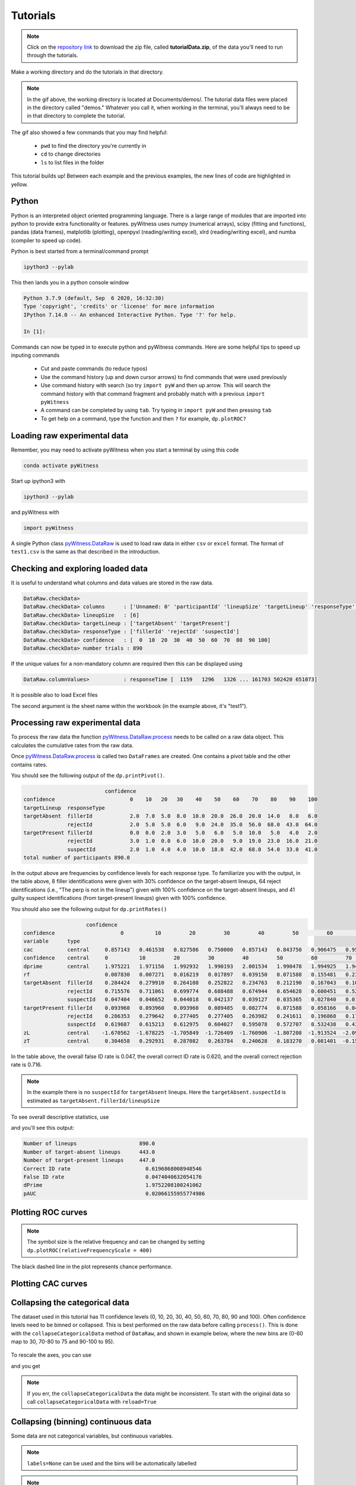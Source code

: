 Tutorials
=========

.. note::
   
   Click on the `repository link <https://github.com/lmickes/pyWitness/releases/tag/v1.1>`_ to download the zip file, called **tutorialData.zip**, of the data you'll need to run through the tutorials. 

Make a working directory and do the tutorials in that directory. 

.. image:: http://mickeslab.com/wp-content/uploads/2022/03/tutorial1getData.gif
    :alt: getting the tutorial data

.. note::

   In the gif above, the working directory is located at Documents/demos/. The tutorial data files were placed in the directory called "demos." Whatever you call it, when working in the terminal, you'll always need to be in that directory to complete the tutorial. 

The gif also showed a few commands that you may find helpful:

   * ``pwd`` to find the directory you're currently in
   * ``cd`` to change directories
   * ``ls`` to list files in the folder

This tutorial builds up! Between each example and the previous examples, the new lines of code are highlighted in yellow. 

Python
------

Python is an interpreted object oriented programming language. There is a large range
of modules that are imported into python to provide extra functionality or features.
pyWitness uses numpy (numerical arrays), scipy (fitting and functions), pandas
(data frames), matplotlib (plotting), openpyxl (reading/writing excel),
xlrd (reading/writing excel), and numba (compiler to speed up code).

Python is best started from a terminal/command prompt

.. code-block :: console

   ipython3 --pylab

This then lands you in a python console window

.. code-block :: console

   Python 3.7.9 (default, Sep  6 2020, 16:32:30)
   Type 'copyright', 'credits' or 'license' for more information
   IPython 7.14.0 -- An enhanced Interactive Python. Type '?' for help.

   In [1]:

Commands can now be typed in to execute python and pyWitness commands. Here are some helpful tips
to speed up inputing commands 

   * Cut and paste commands (to reduce typos)
   * Use the command history (up and down cursor arrows) to find commands that were used previously
   * Use command history with search (so try ``import pyW`` and then up arrow. This will search the
     command history with that command fragment and probably match with a previous ``import pyWitness``
   * A command can be completed by using ``tab``. Try typing in ``import pyW`` and then pressing ``tab``
   * To get help on a command, type the function and then ``?`` for example, ``dp.plotROC?``

Loading raw experimental data
-----------------------------

Remember, you may need to activate pyWitness when you start a terminal by using this code

.. code-block :: python 

   conda activate pyWitness

Start up ipython3 with

.. code-block :: python 

   ipython3 --pylab

and pyWitness with

.. code-block :: python 

   import pyWitness

.. image:: http://mickeslab.com/wp-content/uploads/2022/03/tutorial1rightDirectoryStartPyWitness.gif
    :alt: getting to the right place

A single Python class `pyWitness.DataRaw <./moduledocs.html#pyWitness.DataRaw>`_ is used to load raw data in
either ``csv`` or ``excel`` format. The format of ``test1.csv`` is the same as that described in the introduction.

.. tabs::

    .. code-tab:: python

       import pyWitness
       dr = pyWitness.DataRaw("test1.csv")

    .. code-tab:: R

       pyw <- import("pyWitness")

Checking and exploring loaded data
----------------------------------

It is useful to understand what columns and data values are stored in the raw data.

.. tabs::

    .. code-tab:: python
       :linenos:
       :emphasize-lines: 3

        import pyWitness
        dr = pyWitness.DataRaw("test1.csv")
        dr.checkData()
   
    .. code-tab:: R
       :linenos:
       :emphasize-lines: 3
       
        pyw <- pyw <- import("pyWitness")
        dr <- pyw$DataRaw("./test1.csv")
        dr$checkData()


.. code-block :: console

   DataRaw.checkData>
   DataRaw.checkData> columns      : ['Unnamed: 0' 'participantId' 'lineupSize' 'targetLineup' 'responseType' 'confidence' 'responseTime']
   DataRaw.checkData> lineupSize   : [6]
   DataRaw.checkData> targetLineup : ['targetAbsent' 'targetPresent']
   DataRaw.checkData> responseType : ['fillerId' 'rejectId' 'suspectId']
   DataRaw.checkData> confidence   : [  0  10  20  30  40  50  60  70  80  90 100]
   DataRaw.checkData> number trials : 890

If the unique values for a non-mandatory column are required then this can be displayed using

.. tabs::

    .. code-tab:: python
       :linenos:
       :emphasize-lines: 3

       import pyWitness
       dr = pyWitness.DataRaw("test1.csv")
       dr.columnValues("responseTime")

    .. code-tab:: R
       :linenos:
       :emphasize-lines: 3
       
       pyw <- import("pyWitness")
       dr <- pyw$DataRaw("./test1.csv")
       dr$columnValues("responseTime")


.. code-block :: console

   DataRaw.columnValues>           : responseTime [  1159   1296   1326 ... 161703 502420 651073]


It is possible also to load Excel files 

.. tabs::

    .. code-tab:: python

       import pyWitness 
       dr = pyWitness.DataRaw("test1.xlsx","test1")

    .. code-tab:: R
       
       pyw <- import("pyWitness")
       dr <- pyw$DataRaw("test1.xlsx","test1")


The second argument is the sheet name within the workbook (in the example above, it's "test1").

Processing raw experimental data
--------------------------------
To process the raw data the function `pyWitness.DataRaw.process <./moduledocs.html#pyWitness.DataRaw.process>`_
needs to be called on a raw data object. This calculates the cumulative rates from the raw data.

.. tabs::

    .. code-tab:: python
       :linenos:
       :emphasize-lines: 3

       import pyWitness
       dr = pyWitness.DataRaw("test1.csv")
       dp = dr.process()

    .. code-tab:: R
       :linenos:
       :emphasize-lines: 3

       pyw <- import("pyWitness")
       dr <- pyw$DataRaw("./test1.csv")
       dp <- dr$process()

Once `pyWitness.DataRaw.process <./moduledocs.html#pyWitness.DataRaw.process>`_ is called two ``DataFrames`` are
created. One contains a pivot table and the other contains rates.

.. tabs::

    .. code-tab:: python
       :linenos:
       :emphasize-lines: 4-5

       import pyWitness
       dr = pyWitness.DataRaw("test1.csv")
       dp = dr.process()
       dp.printPivot()
       dp.printRates()

    .. code-tab:: R
       :linenos:
       :emphasize-lines: 4-5
       
       pyw <- import("pyWitness")
       dr <- pyw$DataRaw("./test1.csv")
       dp <- dr$process()
       dp$printPivot()
       dp$printRates()


You should see the following output of the ``dp.printPivot()``. 

.. code-block :: console

                             confidence                                                         
   confidence                        0    10   20   30    40    50    60    70    80    90    100
   targetLineup  responseType                                                                    
   targetAbsent  fillerId            2.0  7.0  5.0  8.0  10.0  20.0  26.0  20.0  14.0   8.0   6.0
                 rejectId            2.0  5.0  5.0  6.0   9.0  24.0  35.0  56.0  68.0  43.0  64.0
   targetPresent fillerId            0.0  0.0  2.0  3.0   5.0   6.0   5.0  10.0   5.0   4.0   2.0
                 rejectId            3.0  1.0  0.0  6.0  10.0  20.0   9.0  19.0  23.0  16.0  21.0
                 suspectId           2.0  1.0  4.0  4.0  10.0  18.0  42.0  68.0  54.0  33.0  41.0
   total number of participants 890.0

In the output above are frequencies by confidence levels for each response type. To familiarize you with the output, in the table above, 8 filler identifications were given with 30% confidence on the target-absent lineups, 64 reject identifications (i.e., "The perp is not in the lineup") given with 100% confidence on the target-absent lineups, and 41 guilty suspect identifications (from target-present lineups) given with 100% confidence. 

You should also see the following output for ``dp.printRates()``                                                                       
   
.. code-block :: console

                        confidence                                                                                                               
    confidence                     0          10         20         30         40         50         60         70         80         90          100
    variable      type                                                                                                                               
    cac           central     0.857143   0.461538   0.827586   0.750000   0.857143   0.843750   0.906475   0.953271   0.958580   0.961165    0.976190
    confidence    central     0          10         20         30         40         50         60         70         80             90          100 
    dprime        central     1.975221   1.971156   1.992932   1.990193   2.001534   1.990478   1.994925   1.940776   1.742686   1.585873    1.509544
    rf                        0.007830   0.007271   0.016219   0.017897   0.039150   0.071588   0.155481   0.239374   0.189038   0.115213    0.140940
    targetAbsent  fillerId    0.284424   0.279910   0.264108   0.252822   0.234763   0.212190   0.167043   0.108352   0.063205   0.031603    0.013544
                  rejectId    0.715576   0.711061   0.699774   0.688488   0.674944   0.654628   0.600451   0.521445   0.395034   0.241535    0.144470
                  suspectId   0.047404   0.046652   0.044018   0.042137   0.039127   0.035365   0.027840   0.018059   0.010534   0.005267    0.002257
    targetPresent fillerId    0.093960   0.093960   0.093960   0.089485   0.082774   0.071588   0.058166   0.046980   0.024609   0.013423    0.004474
                  rejectId    0.286353   0.279642   0.277405   0.277405   0.263982   0.241611   0.196868   0.176734   0.134228   0.082774    0.046980
                  suspectId   0.619687   0.615213   0.612975   0.604027   0.595078   0.572707   0.532438   0.438479   0.286353   0.165548    0.091723
    zL            central    -1.670562  -1.678225  -1.705849  -1.726409  -1.760906  -1.807208  -1.913524  -2.095603  -2.306755  -2.557781   -2.839765
    zT            central     0.304658   0.292931   0.287082   0.263784   0.240628   0.183270   0.081401  -0.154827  -0.564069  -0.971908   -1.330222


In the table above, the overall false ID rate is 0.047, the overall correct ID rate is 0.620, and the overall correct rejection rate is 0.716.

.. note::
   In the example there is no ``suspectId`` for ``targetAbsent`` lineups. Here the ``targetAbsent.suspectId`` is estimated as ``targetAbsent.fillerId/lineupSize`` 
   
.. image:: http://mickeslab.com/wp-content/uploads/2022/03/tutorial1rates.gif
    :alt: getting rates and pivots 
   
To see overall descriptive statistics, use 

.. tabs::

    .. code-tab:: python

        import pyWitness
        dr = pyWitness.DataRaw("test1.csv")
        dp = dr.process()
        dp.printDescriptiveStats()
        
    .. code-tab:: R
       
       pyw <- import("pyWitness")
       dr <- pyw$DataRaw("./test1.csv")
       dp <- dr$process()
       dp$printDescriptiveStats()


and you'll see this output:

.. code-block :: console

    Number of lineups                    890.0
    Number of target-absent lineups      443.0
    Number of target-present lineups     447.0
    Correct ID rate                        0.6196868008948546
    False ID rate                          0.0474040632054176
    dPrime                                 1.9752208100241062
    pAUC                                   0.02066155955774986

Plotting ROC curves
-------------------

.. tabs::

    .. code-tab:: python
       :linenos:
       :emphasize-lines: 4
       
        import pyWitness
        dr = pyWitness.DataRaw("test1.csv")
        dp = dr.process()
        dp.plotROC()
       
    .. code-tab:: R
       :linenos:
       :emphasize-lines: 4-5
       
        pyw <- import("pyWitness")
        dr <- pyw$DataRaw("./test1.csv")
        dp <- dr$process()
        dp$plotROC()
        mpl$pyplot$show()



.. figure:: images/test1ROCnoBin.png
   :alt: ROC for test1.csv

.. note:: 
   The symbol size is the relative frequency and can be changed by setting ``dp.plotROC(relativeFrequencyScale = 400)``

The black dashed line in the plot represents chance performance.

Plotting CAC curves 
-------------------

.. tabs::

    .. code-tab:: python
       :linenos:
       :emphasize-lines: 4
       
       import pyWitness
       dr = pyWitness.DataRaw("test1.csv")
       dp = dr.process()
       dp.plotCAC()
       
    .. code-tab:: R
       :linenos:
       :emphasize-lines: 4-5       
       
       pyw <- import("pyWitness")
       dr <- pyw$DataRaw("./test1.csv")
       dp <- dr$process()
       dp$plotCAC()
       mpl$pyplot$show()


.. figure:: images/test1CACnoBin.png
   :alt: CAC for test1.csv

.. image:: http://mickeslab.com/wp-content/uploads/2022/03/tutorial1ROCcac.gif
   :alt: ROC and CAC plots 

Collapsing the categorical data
-------------------------------

The dataset used in this tutorial has 11 confidence levels (0, 10, 20, 30, 40, 50, 60, 70, 80, 90 and 100). Often confidence levels need to be binned or collapsed. This is best performed on the raw data before calling
``process()``. This is done with the ``collapseCategoricalData`` method of ``DataRaw``, and shown in example below, where the new bins are (0-60 map to 30, 70-80 to 75 and 90-100 to 95).

.. tabs::

    .. code-tab:: python
       :linenos:
       :emphasize-lines: 3-6
  
       import pyWitness
       dr = pyWitness.DataRaw("test1.csv")
       dr.collapseCategoricalData(column='confidence',
                              map={0: 30, 10: 30, 20: 30, 30: 30, 40: 30, 50: 30, 60: 30, 
                                   70: 75, 80: 75, 
                                   90: 95, 100: 95})
       dp = dr.process()
       dp.plotCAC()   
       
    .. code-tab:: R
       :linenos:
       :emphasize-lines: 3-7      
       
       pyw <- import("pyWitness")
       dr <- pyw$DataRaw("./test1.csv")
       dr$collapseCategoricalData(column='confidence',map=list("0"=30, "10"=30, "20"=30, "30"=30,
                                                               "40"=30,"50"=30, "60"=30,"70"=75, "80"=75,"90"=95, "100"=95))
       dp <- dr$process()
       dp$plotCAC()
       mpl$pyplot$show()
       

.. figure:: images/test1CACBin.png
   :alt: Rebinned CAC for test1.csv 

To rescale the axes, you can use

.. tabs::

    .. code-tab:: python

       import matplotlib as _plt
       xlim(0,100)
       ylim(0.50,1.0)

    .. code-tab:: R
    
       pyw <- import("pyWitness")
       dr <- pyw$DataRaw("./test1.csv")
       dr$collapseCategoricalData(column='confidence',map=list("0"=30, "10"=30, "20"=30, "30"=30,               "40"=30,"50"=30, "60"=30,"70"=75, "80"=75,"90"=95, "100"=95))
       dp <- dr$process()
       dp$plotCAC()
       invisible(mpl$pyplot$ylim(0.50,1.0))
       mpl$pyplot$show()
       
       
and you get 

.. figure:: images/test1CACBinLim.png
   :alt: CAC rescaled

.. note:: 
   If you err, the ``collapseCategoricalData`` the data might be inconsistent. To start with the original data so call ``collapseCategoricalData`` with ``reload=True``

Collapsing (binning) continuous data
------------------------------------

Some data are not categorical variables, but continuous variables.

.. tabs::

    .. code-tab:: python
       :linenos:
       :emphasize-lines: 3

       import pyWitness
       dr = pyWitness.DataRaw("test1.csv")
       dr.collapseContinuousData(column = "confidence",bins = [-1,60,80,100],labels= [1,2,3])
       dp = dr.process()
       dp.plotROC()
       
    .. code-tab:: R
       :linenos:
       :emphasize-lines: 3
       
        pyw <- import("pyWitness")
        dr <- pyw$DataRaw("./test1.csv")
        dr$collapseContinuousData(column = "confidence", bins = c(-1,60,80,100),labels= c(1,2,3))
        dp <- dr$process()
        dp$plotROC()
        mpl$pyplot$show()
        
        

.. note::
   ``labels=None`` can be used and the bins will be automatically labelled

.. note::
   The bin edges are exclusive of the low edge and inclusive of the high edge

.. warning::
   Confidence needs to be a numerical value because ROC analysis requires a value that can be ordered.

Calculating pAUC and performing statistical tests
-------------------------------------------------

pAUC is calculated when ``dr.process()`` is called. Simpson's rule integrates the area
under the ROC curve up to a maximum value. If the maximum value is between two data points, linear interpolation is used to calculate the most liberal point (i.e., the lowest level of confidence).

.. tabs::

    .. code-tab:: python
       :linenos:
       :emphasize-lines: 5

       import pyWitness
       dr = pyWitness.DataRaw("test1.csv")
       dr.collapseContinuousData(column = "confidence",bins = [-1,60,80,100],labels= [1,2,3])
       dp = dr.process()
       print(dp.pAUC)
       
    .. code-tab:: R
       :linenos:
       :emphasize-lines: 5
       
       pyw <- import("pyWitness")
       dr <- pyw$DataRaw("./test1.csv")
       dr$collapseContinuousData(column = "confidence",bins = c(-1,60,80,100),labels= c(1,2,3))
       dp <- dr$process()
       print(dp$pAUC)


.. figure :: images/test1_pAUC.jpg
   :alt: Data-model ROC comparision for test1.csv

Plotting RAC curves
-------------------

To perform analyses with a different variable than confidence, for example, response time, use the following code. The important change is highlighted. 

.. tabs::

    .. code-tab:: python
       :linenos:
       :emphasize-lines: 4
    
        import pyWitness
        drRAC = pyWitness.DataRaw("test1.csv")
        drRAC.collapseContinuousData(column="responseTime",bins=[0, 5000, 10000, 15000, 20000, 99999],labels=[1, 2, 3, 4, 5])
        dpRAC = drRAC.process(reverseConfidence=True,dependentVariable="responseTime")
        dpRAC.plotCAC()
        
    .. code-tab:: R
       :linenos:
       :emphasize-lines: 5
       
       pyw <- import("pyWitness")
       drRAC <- pyw$DataRaw("./test1.csv")
       drRAC$collapseContinuousData(column="responseTime",
                    bins=c(0, 5000, 10000, 15000, 20000, 99999),labels=c(1, 2, 3, 4, 5))
       dpRAC <- drRAC$process(reverseConfidence=TRUE,dependentVariable="responseTime")
       dpRAC$plotCAC()
       invisible(mpl$pyplot$xlabel("Response Time"))
       invisible(mpl$pyplot$ylim(.50,1.0))
       invisible(mpl$pyplot$savefig("test1RAC.png"))
       invisible(mpl$pyplot$savefig("test1RAC.pdf"))
        
        
The plot will look like this:
        
.. figure :: images/test1RAC.png
   :alt: RAC for test1

Fitting signal detection-based models to data
---------------------------------------------

There are many models available in pyWitness. We'll start with the independent observation model. To load and process the data is the same as before (lines 1-4), the fitting
part is new and the code is highlighted (lines 5-7).

.. tabs::

    .. code-tab:: python
       :linenos:
       :emphasize-lines: 5-7

       import pyWitness
       dr = pyWitness.DataRaw("test1.csv")
       dr.collapseContinuousData(column = "confidence",bins = [-1,60,80,100],labels= [1,2,3])
       dp = dr.process()
       mf = pyWitness.ModelFitIndependentObservation(dp)
       mf.setEqualVariance()
       mf.fit()
       
    .. code-tab:: R
       :linenos:
       :emphasize-lines: 5-7
       
       pyw <- import("pyWitness",convert=TRUE)
       dr <- pyw$DataRaw("./test1.csv")
       dr$collapseContinuousData(column = "confidence",bins = c(-1,60,80,100),labels= c(1,2,3))
       dp <- dr$process()
       mf <- pyw$ModelFitIndependentObservation(dp)
       mf$setEqualVariance()
       mf$fit()

Line 5 constructs a fit object, line 6 sets the model parameters to equal variance and line 7 starts the minimiser. The
output from the fit (execution of line 7) is something like the following

.. code-block :: console

   fit iterations 223
   fit status     Optimization terminated successfully.
   fit time       9.376720442
   fit chi2       10.300411274463407
   fit ndf        4
   fit chi2/ndf   2.5751028186158518
   fit p-value    0.035660197825222784


.. image:: http://mickeslab.com/wp-content/uploads/2022/03/tutorial1modelFitPara.gif
    :alt: Model fit details and parameters

To clearly see how the fitting works, the following code is the same as above but
with ``mf.printParameters()`` on lines 6, 9, and 12.

.. tabs::

    .. code-tab:: python
       :linenos:
       :emphasize-lines: 6,9,12

       import pyWitness
       dr = pyWitness.DataRaw("test1.csv")
       dr.collapseContinuousData(column = "confidence",bins = [-1,60,80,100],labels= [1,2,3])
       dp = dr.process()
       mf = pyWitness.ModelFitIndependentObservation(dp)
       mf.printParameters()

       mf.setEqualVariance()
       mf.printParameters()

       mf.fit()
       mf.printParameters()
       
    .. code-tab:: R
       :linenos:
       :emphasize-lines: 6,9,12     
       
       pyw <- import("pyWitness")
       dr <- pyw$DataRaw("./test1.csv")
       dr$collapseContinuousData(column = "confidence",bins = c(-1,60,80,100),labels= c(1,2,3))
       dp <- dr$process()
       mf <- pyw$ModelFitIndependentObservation(dp)
       mf$printParameters()

       mf$setEqualVariance()
       mf$printParameters()

       mf$fit()
       mf$printParameters()



After creating the ``mf`` object (line 9) the parameters are at their default values and free

.. code-block :: console

   lureMean 0.0 (free)
   lureSigma 1.0 (free)
   targetMean 1.0 (free)
   targetSigma 1.0 (free)
   lureBetweenSigma 0.0 (free)
   targetBetweenSigma 0.0 (free)
   c1 1.0 (free)
   c2 1.5 (free)
   c3 2.0 (free)

Typically you would want to control the fit parameters. ``setEqualVariance`` sets some default model which is
an appropriate start; line 12 yields

.. code-block :: console

   lureMean 0.0 (fixed)
   lureSigma 1.0 (fixed targetSigma)
   targetMean 1.0 (free)
   targetSigma 1.0 (fixed)
   lureBetweenSigma 0.3 (fixed targetBetweenSigma)
   targetBetweenSigma 0.3 (free)
   c1 1.0 (free)
   c2 1.5 (free)
   c3 2.0 (free)

Comparing these two fit parameters settings

   * ``lureSigma`` is forced to be equal to ``targetSigma``
   * ``targetSigma`` is fixed to its current value
   * ``lureBetweenSigma`` is fixed to ``targetBetweenSigma``
   * ``targetBetweenSigma`` is fixed to its current value

After running the fit the parameters are updated so the output of line 12 in the code example gives

.. code-block :: console

   ModelFit.printParameters>  lureMean 0.000 (fixed)
   ModelFit.printParameters>  lureSigma 1.000 (fixed targetSigma)
   ModelFit.printParameters>  targetMean 1.798 (free)
   ModelFit.printParameters>  targetSigma 1.000 (fixed)
   ModelFit.printParameters>  lureBetweenSigma 0.605 (fixed targetBetweenSigma)
   ModelFit.printParameters>  targetBetweenSigma 0.605 (free)
   ModelFit.printParameters>  c1 1.402 (free)
   ModelFit.printParameters>  c2 1.935 (free)
   ModelFit.printParameters>  c3 2.677 (free)

There many ways to control the model

.. list-table:: Parameter control examples
   :widths: 70 70
   :header-rows: 1

   * - Command
     - Notes
   * - ``mf.lureMean.value = -0.1``
     - Sets the lure mean parameter to -0.1
   * - ``mf.targetMean.fixed = True``
     - Fixed the parameter so it cannot change during a fit
   * - ``mf.lureMean.fixed = False``
     - Unfixes the parameter so it will be free in a fit
   * - ``mf.c1.set_equal(mf.c2)``
     - Locks ``c1`` and ``c2`` together
   * - ``mf.lureBetweenSigma.unset_equal()``
     - Release the linking of lureBetweenSigma and targetBetweenSigma

There are multiple fits available and they all have the same interface but differ in
the construction line

.. tabs::

    .. code-tab:: python
       :linenos:
       :emphasize-lines: 5-8

       dr = pyWitness.DataRaw("test1.csv")
       dr.collapseContinuousData(column="confidence")
       dp = dr.process()
        
       mf_io = pyWitness.ModelFitIndependentObservation(dp)
       mf_br = pyWitness.ModelFitBestRest(dp)
       mf_en = pyWitness.ModelFitEnsemble(dp)
       mf_in = pyWitness.ModelFitIntegration(dp)
       
       
    .. code-tab:: R
       :linenos:
       :emphasize-lines: 5-8
       
       pyw <- import("pyWitness")
       dr <- pyw$DataRaw("./test1.csv")
       dp <- dr$process()
       
       mf_io <- pyw$ModelFitIndependentObservation(dp)
       mf_br <- pyw$ModelFitBestRest(dp)
       mf_en <- pyw$ModelFitEnsemble(dp)
       mf_in <- pyw$ModelFitIntegration(dp)

Setting initial fit parameters
------------------------------

With data samples with large number of confidence bins the fits can take a large
number of iterations to converge (long run times). Sensible fit parameters can be be
estimated from the data.

To estimate the target mean :math:`\mu_t` and sigma :math:`\sigma_t` the following relation is used

.. math ::

   Z(R_{T,i}) = \frac{Z(R_{L,i})- \mu_t}{\sigma_t}

Rearranging gives

.. math ::

   \sigma_t Z(R_{T,i}) = Z(R_{L,i}) - \mu_s

There is a linear relationship between target and lure :math:`Z` values. This can be plotted
and a linear fit used to estimate the gradient and intercept.

.. tabs::

    .. code-tab:: python
       :linenos:
       :emphasize-lines: 5

       import pyWitness
       dr = pyWitness.DataRaw("test1.csv")
       dr.collapseContinuousData(column = "confidence",bins = [-1,60,80,100],labels= [1,2,3])
       dp = dr.process()
       dp.plotHitVsFalseAlarmRate()
       
    .. code-tab:: R
       :linenos:
       :emphasize-lines: 5
       
       pyw <- import("pyWitness")
       dr <- pyw$DataRaw("./test1.csv")
       dr$collapseContinuousData(column = "confidence",bins = c(-1,60,80,100),labels = c(1,2,3))
       dp <- dr$process()
       dp$plotHitVsFalseAlarmRate()
       invisible(mpl$pyplot$savefig("HvFA.png"))
       
       

.. figure:: images/HvFA.png
   :alt: Hit rate vs. false alarm rate for test1.csv

.. tabs::

    .. code-tab:: python
       :linenos:
       :emphasize-lines: 9

       import pyWitness
       dr = pyWitness.DataRaw("test1.csv")
       dr.collapseContinuousData(column = "confidence",bins = [-1,60,80,100],labels= [1,2,3])
       dp = dr.process()
       mf = pyWitness.ModelFitIndependentObservation(dp)
       mf.printParameters()

       mf.setEqualVariance()
       mf.setParameterEstimates()
       mf.printParameters()

       mf.fit()
       mf.printParameters()

    .. code-tab:: R
       :linenos:
       :emphasize-lines: 8

       pyw <- import("pyWitness")
       dr <- pyw$DataRaw("./test1.csv")
       dr$collapseContinuousData(column = "confidence",bins = c(-1,60,80,100),labels = c(1,2,3))
       dp <- dr$process()
       mf <- pyw$ModelFitIndependentObservation(dp)

       mf$setEqualVariance()
       mf$setParameterEstimates()
       mf$printParameters()
       
       mf$fit()
       mf$printParameters()


..
  Checking the convergence of fit
  -------------------------------
  Loading and saving fit parameters for later use
  -----------------------------------------------



Plotting fit and models
-----------------------

It is important to understand the performance of a given particular fit. The following plot compares
the experimental data to the model fit.

.. tabs::

    .. code-tab:: python

       import pyWitness
       dr = pyWitness.DataRaw("test1.csv")
       dr.collapseContinuousData(column = "confidence",bins = [-1,60,80,100],labels= None)
       dp = dr.process()
       dp.calculateConfidenceBootstrap(nBootstraps=200)
       mf = pyWitness.ModelFitIndependentObservation(dp)
       mf.setEqualVariance()
       mf.fit()

    .. code-tab:: R
    
       pyw <- import("pyWitness")
       dr <- pyw$DataRaw("./test1.csv")
       dr$collapseContinuousData(column = "confidence",bins = c(-1,60,80,100),labels = c(1,2,3))
       dp <- dr$process()
       dp$calculateConfidenceBootstrap(nBootstraps=as.integer(200))
       mf <- pyw$ModelFitIndependentObservation(dp)
       mf$setEqualVariance()
       mf$fit()
       
       

To compare an *ROC* plot between data and fit

.. tabs::

    .. code-tab:: python

       dp.plotROC(label="Data")
       mf.plotROC(label="Indep. obs. fit")

       import matplotlib.pyplot as _plt
       _plt.legend()

    .. code-tab:: R
    
        pyw <- import("pyWitness")
        dr <- pyw$DataRaw("./test1.csv")
        dr$collapseContinuousData(column = "confidence",bins = c(-1,60,80,100),labels = c(1,2,3))
        dp <- dr$process()
        dp$calculateConfidenceBootstrap(nBootstraps=as.integer(200))
        mf <- pyw$ModelFitIndependentObservation(dp)
        mf$setEqualVariance()
        mf$fit()
        dp$plotROC(label="Data")
        mf$plotROC(label="Indep. obs. fit")
        mpl$pyplot$legend()
        mpl$pyplot$show()


.. figure:: images/test1ROCcomparisonBin.png
   :alt: Data-model ROC comparision for test1.csv

.. image:: http://mickeslab.com/wp-content/uploads/2022/03/tutorial1fitDataROCplot.gif
    :alt: ROC data and model fit plotted

To compare a *CAC* plot between data and fit

.. tabs::

    .. code-tab:: python
    
       dp.plotCAC(label="Data")
       mf.plotCAC(label="Indep. obs. fit")

       import matplotlib.pyplot as _plt
       _plt.legend()

    .. code-tab:: R

        dp$plotCAC(label="Data")
        mf$plotCAC(label="Indep. obs. fit")

        mpl$pyplot$legend()

.. figure:: images/test1CACcomparisonBin.png
   :alt: Data-model CAC comparision for test1.csv

To compare frequencies in each bin between data and fit

.. tabs::

    .. code-tab:: python

       mf.plotFit()
       
    .. code-tab:: R      
        
       mf$plotFit()
       
       
.. figure:: images/testPlotFit.png
   :alt: Data-model comparision for test1.csv

Once a fit has been performed, the model can be displayed as a function of memory strength and includes the lure and target distributions with means and standard deviations (top panel of plot below) and the associated criteria, c1 (low confidence), c2 (medium confidence), and c3 (high confidence) (bottom panel of plot below). This simple command belonging to a ModelFit object can be used to make the plot below.

.. tabs::

    .. code-tab:: python

       mf.plotModel()

    .. code-tab:: R
    
       mf$plotModel()    
    
    
.. figure:: images/testPlotModel.png
   :alt: Independent Observation model fit


d-prime calculation
-------------------

The d-prime can be calculated by computing

.. math ::

   d^{\prime} = Z(R_{T,i}) - Z(R_{L,i})

where :math:`R_{T,i}` is the cumulative rate for targets (:math:`T`) with confidence :math:`i`, :math:`R_{L,i}` is the cumulative
rate for lures (:math:`L`) with confidence :math:`i` and :math:`Z` is the inverse normal CDF. This can be evaluated for every
confidence bin, but there are conventions for lineups and showups. For all confidence levels :math:`d^{\prime}` is stored in the rates
dataframe, so ``dp.printRates()`` gives

.. code-block :: console
   :linenos:
   :emphasize-lines: 6

                              confidence
   confidence                          3          2          1
   targetLineup  responseType
   cac           central        0.956357   0.940618   0.839228
   confidence    central       95.588235  74.859335  44.778068
   dprime        central        1.433207   1.748223   1.767339
   rf                           0.264691   0.422903   0.312406
   targetAbsent  fillerId       0.044660   0.141748   0.335922
                 rejectId       0.217476   0.473786   0.664078
                 suspectId      0.007443   0.023625   0.055987
   targetPresent fillerId       0.018832   0.080979   0.152542
                 rejectId       0.080979   0.163842   0.276836
                 suspectId      0.158192   0.406780   0.570621

A member variable ``dPrime`` in ``DataProcessed`` is set according to
   * Lineup convention :math:`d^{\prime}` is the lowest confidence (most liberal) so ``dp.dPrime`` is ``1.767339``
   * Showup convention :math:`d^{\prime}` is the lowest positive confidence

:math:`d` can also be calculated from a signal detection model so

.. math ::

   d = \frac{\mu_{T} - \mu_{L}}{ \sqrt{\frac{\sigma_T^2 + \sigma_L^2}{2}} }

This is calculated from the fit parameters for the fits described in the previous section so

.. code-block :: console

   In [X]: mf.d
   Out[X]: 1.7976601843420954

Writing results to file 
-----------------------

The internal dataframes can be written to either ``csv`` or ``xlsx`` file format for further analysis. There are four functions belonging to ``DataProcessed``.

   * ``writePivotExcel`` writes the pivot table to excel
   * ``writePivotCsv`` writes the pivot table to csv
   * ``writeRatesExcel`` writes the cummulative rates table to excel
   * ``writeRatesCsv`` writes the cummulative rates table to csv

The string argument for the functions is the file name. 

.. tabs::

    .. code-tab:: python
       :linenos:
       :emphasize-lines: 4-7
   
       import pyWitness
       dr = pyWitness.DataRaw("test1.csv")
       dp = dr.process()  
       dp.writePivotExcel("test1_pivot.xlsx")
       dp.writePivotCsv("test1_pivot.csv")
       dp.writeRatesExcel("test1_rates.xlsx")
       dp.writeRatesCsv("test1_rates.csv")
      
    .. code-tab:: R
       :linenos:
       :emphasize-lines: 4-7     
       
        pyw <- import("pyWitness")
        dr <- pyw$DataRaw("./test1.csv")
        dp <- dr$process()
        dp$writePivotExcel("./test1_pivot.xlsx")
        dp$writePivotCsv("./test1_pivot.csv")
        dp$writeRatesExcel("./test1_rates.xlsx")
        dp$writeRatesCsv("./test1_rates.csv")

.. figure:: images/test1PivotExcel.png

.. figure:: images/test1RatesExcel.png


Designated innocent suspect in target absent (TA) lineups
---------------------------------------------------------

In TA lineups the suspect ID rate is estimated as the fillerID/lineupSize. In some
experiments a ``designated innocent suspect`` is used. This is possible with pyWitness.

   * The raw data in the ``responseType`` column will have an extra possible type called ``designateId``
   * Then all of the analyses will proceed normally, but now the targetAbsent suspectId row will be populated with data from the designated innocent suspect
   * Sometimes it is useful to check if raw data contains ``designateId``, this is done by calling ``dataRaw.isDesignateId``
   * To convert all ``designateId`` to ``fillerIds`` one must call ``dataRaw.removeDesignates()``

